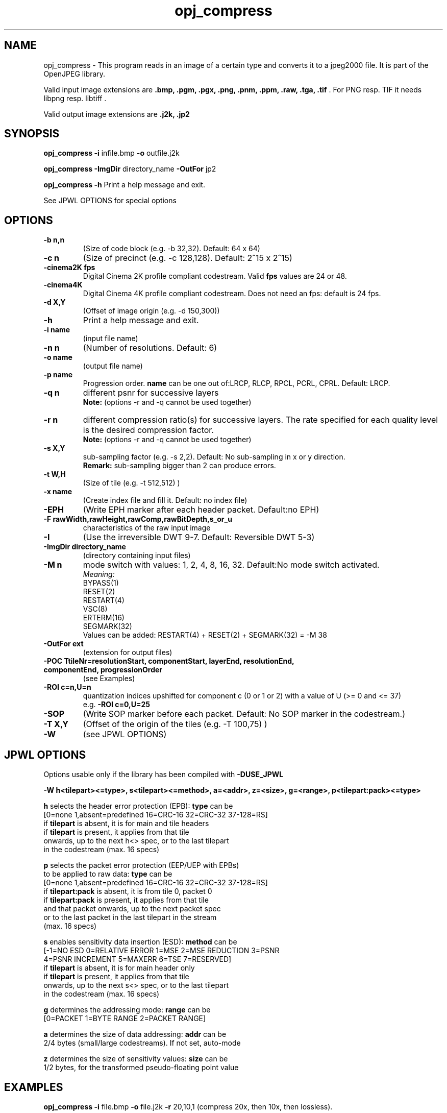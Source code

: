 '\" t
'\" The line above instructs most `man' programs to invoke tbl
'\"
'\" Separate paragraphs; not the same as PP which resets indent level.
.de SP
.if t .sp .5
.if n .sp
..
'\"
'\" Replacement em-dash for nroff (default is too short).
.ie n .ds m " -
.el .ds m \(em
'\"
'\" Placeholder macro for if longer nroff arrow is needed.
.ds RA \(->
'\"
'\" Decimal point set slightly raised
.if t .ds d \v'-.15m'.\v'+.15m'
.if n .ds d .
'\"
'\" Enclosure macro for examples
.de EX
.SP
.nf
.ft CW
..
.de EE
.ft R
.SP
.fi
..
.TH opj_compress 1 "Version 2.1.1" "opj_compress" "converts to jpeg2000 files"
.P
.SH NAME
opj_compress \- 
This program reads in an image of a certain type and converts it to a
jpeg2000 file. It is part of the OpenJPEG library.
.SP
Valid input image extensions are
.B .bmp, .pgm, .pgx, .png, .pnm, .ppm, .raw, .tga, .tif \fR. For PNG resp. TIF it needs libpng resp. libtiff .
.SP
Valid output image extensions are
.B .j2k, .jp2
.SH SYNOPSIS
.P
.B opj_compress \-i \fRinfile.bmp \fB-o \fRoutfile.j2k
.P
.B opj_compress \-ImgDir \fRdirectory_name \fB-OutFor \fRjp2
.P
.B opj_compress \-h \fRPrint a help message and exit.
.P
See JPWL OPTIONS for special options
.SH OPTIONS
.TP
.B \-\^b " n,n"
(Size of code block (e.g. \-b 32,32). Default: 64 x 64)
.TP
.B \-\^c " n"
(Size of precinct (e.g. \-c 128,128). Default: 2^15 x 2^15)
.TP
.B \-\^cinema2K " fps"
Digital Cinema 2K profile compliant codestream. Valid \fBfps\fR values are 24 or 48.
.TP
.B \-\^cinema4K
Digital Cinema 4K profile compliant codestream. Does not need an fps: default is 24 fps.
.TP
.B \-\^d " X,Y"
(Offset of image origin (e.g. \-d 150,300))
.TP
.B \-\^h
Print a help message and exit.
.TP
.B \-\^i " name"
(input file name)
.TP
.B \-\^n " n"
(Number of resolutions. Default: 6)
.TP
.B \-\^o " name"
(output file name)
.TP
.B \-\^p " name"
Progression order. \fBname\fR can be one out of:LRCP, RLCP, RPCL, PCRL, CPRL. Default: LRCP.
.TP
.B \-\^q " n"
different psnr for successive layers
.br
.B Note: \fR(options \-r and \-q cannot be used together)
.TP
.B \-\^r " n"
different compression ratio(s) for successive layers. The rate specified for each quality level is the desired compression factor.
.br
.B Note: \fR(options \-r and \-q cannot be used together)
.TP
.B \-\^s " X,Y"
sub-sampling factor (e.g. \-s 2,2). Default: No sub-sampling in x or y direction.
.br
.B Remark: \fRsub-sampling bigger than 2 can produce errors.
.TP
.B \-\^t " W,H"
(Size of tile (e.g. \-t 512,512) )
.TP
.B \-\^x " name"
(Create index file and fill it. Default: no index file)
.TP
.B \-\^EPH
(Write EPH marker after each header packet. Default:no EPH)
.TP
.B \-\^F " rawWidth,rawHeight,rawComp,rawBitDepth,s_or_u"
characteristics of the raw input image
.TP
.B \-\^I
(Use the irreversible DWT 9-7. Default: Reversible DWT 5-3)
.TP
.B \-\^ImgDir " directory_name"
(directory containing input files)
.TP
.B \-\^M " n"
mode switch with values: 1, 2, 4, 8, 16, 32. Default:No mode switch activated. 
.br
\fIMeaning:\fR
.br
BYPASS(1) 
.br
RESET(2) 
.br
RESTART(4) 
.br
VSC(8) 
.br
ERTERM(16) 
.br
SEGMARK(32)
.br
Values can be added: RESTART(4) + RESET(2) + SEGMARK(32) = \-M 38
.TP
.B \-\^OutFor "ext"
(extension for output files)
.TP
.B \-\^POC "TtileNr=resolutionStart, componentStart, layerEnd, resolutionEnd, componentEnd, progressionOrder"
(see Examples)
.TP
.B \-\^ROI "c=n,U=n"
quantization indices upshifted for component c (0 or 1 or 2) with a value of U (>= 0 and <= 37)
.br
e.g. \fB-ROI c=0,U=25\fR
.TP
.B \-\^SOP
(Write SOP marker before each packet. Default: No SOP marker in the codestream.)
.TP
.B \-\^T "X,Y"
(Offset of the origin of the tiles (e.g. \-T 100,75) )
.TP
.B \-\^W
(see JPWL OPTIONS)
.P
.SH JPWL OPTIONS
Options usable only if the library has been compiled with \fB-DUSE_JPWL\fR
.P
.B      \-W h<tilepart><=type>, s<tilepart><=method>, a=<addr>, z=<size>, g=<range>, p<tilepart:pack><=type>
.P
.B h\fR selects the header error protection (EPB): \fBtype\fR can be
   [0=none 1,absent=predefined 16=CRC-16 32=CRC-32 37-128=RS]
   if \fBtilepart\fR is absent, it is for main and tile headers
   if \fBtilepart\fR is present, it applies from that tile
     onwards, up to the next h<> spec, or to the last tilepart
     in the codestream (max. 16 specs)
.P
.B p \fRselects the packet error protection (EEP/UEP with EPBs)
  to be applied to raw data: \fBtype\fR can be
   [0=none 1,absent=predefined 16=CRC-16 32=CRC-32 37-128=RS]
   if \fBtilepart:pack\fR is absent, it is from tile 0, packet 0
   if \fBtilepart:pack\fR is present, it applies from that tile
     and that packet onwards, up to the next packet spec
     or to the last packet in the last tilepart in the stream
     (max. 16 specs)
.P
.B s \fRenables sensitivity data insertion (ESD): \fBmethod\fR can be
   [\-1=NO ESD 0=RELATIVE ERROR 1=MSE 2=MSE REDUCTION 3=PSNR
    4=PSNR INCREMENT 5=MAXERR 6=TSE 7=RESERVED]
   if \fBtilepart\fR is absent, it is for main header only
   if \fBtilepart\fR is present, it applies from that tile
     onwards, up to the next s<> spec, or to the last tilepart
     in the codestream (max. 16 specs)
.P
.B g \fRdetermines the addressing mode: \fBrange\fR can be
   [0=PACKET 1=BYTE RANGE 2=PACKET RANGE]
.P
.B a \fRdetermines the size of data addressing: \fBaddr\fR can be
   2/4 bytes (small/large codestreams). If not set, auto-mode
.P
.B z \fRdetermines the size of sensitivity values: \fBsize\fR can be
   1/2 bytes, for the transformed pseudo-floating point value
.P
.SH EXAMPLES
.P
.B opj_compress \-i \fRfile.bmp \fB-o \fRfile.j2k \fB-r \fR20,10,1 (compress 20x, then 10x, then lossless).
.P
.B opj_compress \-i \fRfile.ppm \fB-o \fRfile.j2k \fB-q \fR30,40,50
.P
.B opj_compress \-i \fRfile.pgx \fB-o \fRfile.j2k \fB-POC \fRT1=0,0,1,5,3,CPRL
.P
.B opj_compress \-i \fRlena.raw \fB-o \fRlena.j2k \fB-F \fR512,512,3,8,u
.P
.SH AUTHORS
Copyright (c) 2002-2014, Universite catholique de Louvain (UCL), Belgium
.br
Copyright (c) 2002-2014, Professor Benoit Macq
.br
Copyright (c) 2001-2003, David Janssens
.br
Copyright (c) 2002-2003, Yannick Verschueren
.br
Copyright (c) 2003-2007, Francois-Olivier Devaux and Antonin Descampe
.br
Copyright (c) 2005, Herve Drolon, FreeImage Team
.br
Copyright (c) 2006-2007, Parvatha Elangovan
.P
.SH "SEE ALSO"
opj_decompress(1) opj_dump(1)

